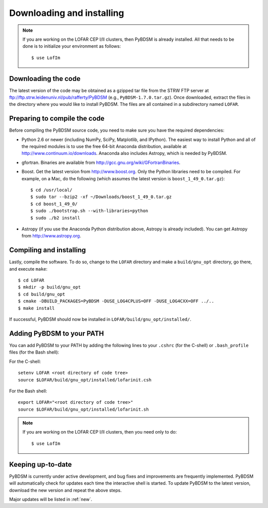 .. _installing:

**************************
Downloading and installing
**************************
.. note::

    If you are working on the LOFAR CEP I/II clusters, then PyBDSM is already installed. All that needs to be done is to initialize your environment as follows::

        $ use LofIm

Downloading the code
--------------------
The latest version of the code may be obtained as a gzipped tar file from the STRW FTP server at ftp://ftp.strw.leidenuniv.nl/pub/rafferty/PyBDSM (e.g., ``PyBDSM-1.7.0.tar.gz``). Once downloaded, extract the files in the directory where you would like to install PyBDSM. The files are all contained in a subdirectory named ``LOFAR``.

Preparing to compile the code
-----------------------------
Before compiling the PyBDSM source code, you need to make sure you have the required dependencies:

* Python 2.6 or newer (including NumPy, SciPy, Matplotlib, and IPython). The easiest way to install Python and all of the required modules is to use the free 64-bit Anaconda distribution, available at http://www.continuum.io/downloads. Anaconda also includes Astropy, which is needed by PyBDSM.
* gfortran. Binaries are available from http://gcc.gnu.org/wiki/GFortranBinaries.
* Boost. Get the latest version from http://www.boost.org. Only the Python libraries need to be compiled. For example, on a Mac, do the following (which assumes the latest version is ``boost_1_49_0.tar.gz``)::

    $ cd /usr/local/
    $ sudo tar --bzip2 -xf ~/Downloads/boost_1_49_0.tar.gz
    $ cd boost_1_49_0/
    $ sudo ./bootstrap.sh --with-libraries=python
    $ sudo ./b2 install

* Astropy (if you use the Anaconda Python distribution above, Astropy is already included). You can get Astropy from http://www.astropy.org.


Compiling and installing
------------------------
Lastly, compile the software. To do so, change to the ``LOFAR`` directory and make a ``build/gnu_opt`` directory, go there, and execute ``make``::

    $ cd LOFAR
    $ mkdir -p build/gnu_opt
    $ cd build/gnu_opt
    $ cmake -DBUILD_PACKAGES=PyBDSM -DUSE_LOG4CPLUS=OFF -DUSE_LOG4CXX=OFF ../..
    $ make install

If successful, PyBDSM should now be installed in ``LOFAR/build/gnu_opt/installed/``.

.. _add_to_path:

Adding PyBDSM to your PATH
--------------------------
You can add PyBDSM to your PATH by adding the following lines to your ``.cshrc`` (for the C-shell) or ``.bash_profile`` files (for the Bash shell):

For the C-shell::

    setenv LOFAR <root directory of code tree>
    source $LOFAR/build/gnu_opt/installed/lofarinit.csh

For the Bash shell::

    export LOFAR="<root directory of code tree>"
    source $LOFAR/build/gnu_opt/installed/lofarinit.sh

.. note::

     If you are working on the LOFAR CEP I/II clusters, then you need only to do::

        $ use LofIm

Keeping up-to-date
------------------
PyBDSM is currently under active development, and bug fixes and improvements are frequently implemented. PyBDSM will automatically check for updates each time the interactive shell is started. To update PyBDSM to the latest version, download the new version and repeat the above steps.

Major updates will be listed in :ref:`new`.


